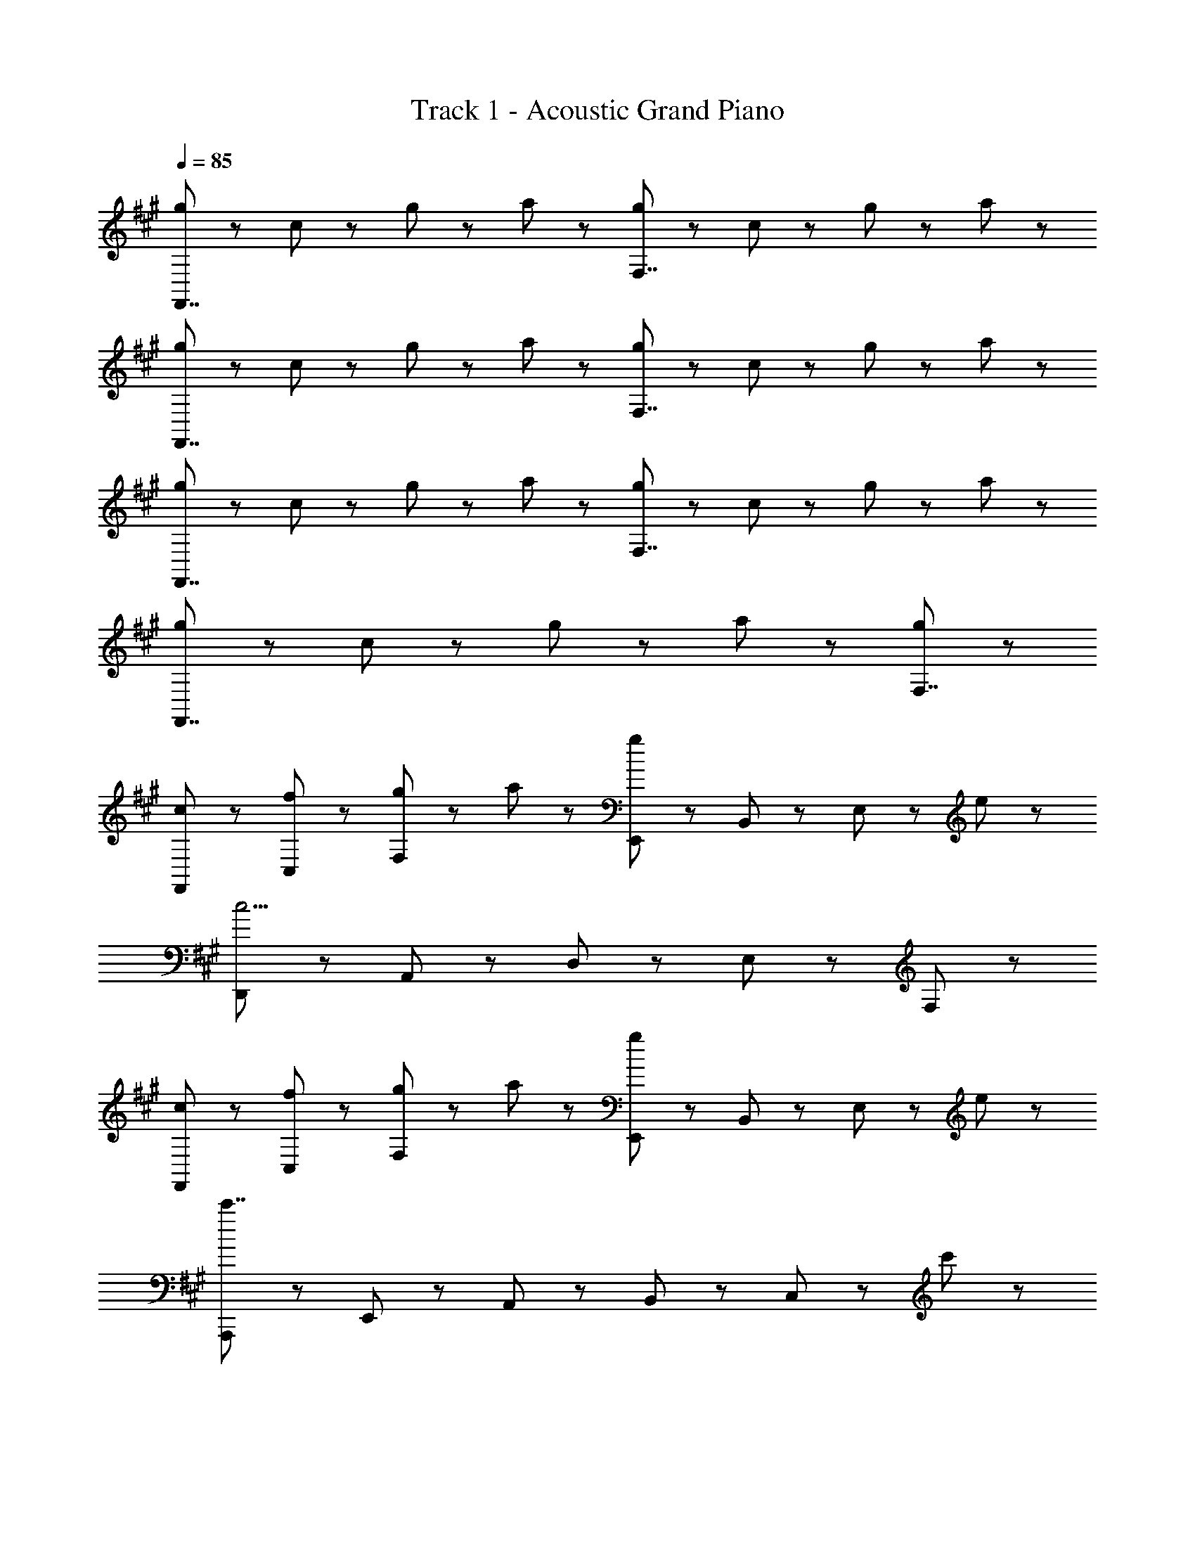 X: 1
T: Track 1 - Acoustic Grand Piano
Z: ABC Generated by Starbound Composer
L: 1/8
Q: 1/4=85
K: A
[g47/48F,,7/2] z/48 c47/48 z/48 g47/48 z/48 a47/48 z/48 [g47/48F,7/2] z/48 c47/48 z/48 g47/48 z/48 a47/48 z/48 
[g47/48F,,7/2] z/48 c47/48 z/48 g47/48 z/48 a47/48 z/48 [g47/48F,7/2] z/48 c47/48 z/48 g47/48 z/48 a47/48 z/48 
[g47/48F,,7/2] z/48 c47/48 z/48 g47/48 z/48 a47/48 z/48 [g47/48F,7/2] z/48 c47/48 z/48 g47/48 z/48 a47/48 z/48 
[g47/48F,,7/2] z/48 c47/48 z/48 g47/48 z/48 a47/48 z/48 [g5/3F,7/2] z7/3 
[c47/48F,,47/48] z/48 [f47/48C,47/48] z/48 [g47/48F,47/48] z/48 a47/48 z/48 [E,,47/48g5/3] z/48 B,,47/48 z/48 E,47/48 z/48 e47/48 z/48 
[D,,47/48c15/2] z/48 A,,47/48 z/48 D,47/48 z/48 E,47/48 z/48 F,47/48 z145/48 
[c47/48F,,47/48] z/48 [f47/48C,47/48] z/48 [g47/48F,47/48] z/48 a47/48 z/48 [E,,47/48g5/3] z/48 B,,47/48 z/48 E,47/48 z/48 e47/48 z/48 
[A,,,47/48c'7/2] z/48 E,,47/48 z/48 A,,47/48 z/48 B,,47/48 z/48 C,47/48 z97/48 c'47/48 z/48 
[=G,,47/48c'5/3] z/48 D,47/48 z/48 =G,47/48 z/48 [d'47/48A,47/48] z/48 [B,47/48b5/3] z145/48 
[F,,47/48b5/3] z/48 C,47/48 z/48 F,47/48 z/48 [c'47/48^G,47/48] z/48 [A,47/48a5/3] z145/48 
[^b47/48^G,,47/48] z/48 [a47/48^D,47/48] z/48 [F,47/48g5/3] z/48 G,47/48 z/48 ^B,47/48 z97/48 f47/48 z/48 
[^e47/48C,47/48] z/48 ^E,47/48 z/48 G,47/48 z/48 =B,47/48 z/48 C47/48 z/48 B,47/48 z/48 E,47/48 z/48 C,47/48 z/48 
[c47/48F,,47/48] z/48 [f47/48C,47/48] z/48 [g47/48F,47/48] z/48 a47/48 z/48 [E,,47/48g5/3] z/48 B,,47/48 z/48 =E,47/48 z/48 =e47/48 z/48 
[D,,47/48c23/3] z/48 A,,47/48 z/48 =D,47/48 z/48 E,47/48 z/48 F,47/48 z145/48 
[c47/48F,,47/48] z/48 [f47/48C,47/48] z/48 [g47/48F,47/48] z/48 a47/48 z/48 [E,,47/48g5/3] z/48 B,,47/48 z/48 E,47/48 z/48 e47/48 z/48 
[A,,,47/48c'7/2] z/48 E,,47/48 z/48 A,,47/48 z/48 B,,47/48 z/48 C,47/48 z97/48 [c'47/48c''47/48] z/48 
[=G,,47/48e'5/3e''5/3] z/48 D,47/48 z/48 =G,47/48 z/48 [d'23/48d''23/48A,47/48] z/48 [c'23/48c''23/48] z/48 [B,47/48=b5/3b'5/3] z145/48 
[F,,47/48d'5/3d''5/3] z/48 C,47/48 z/48 F,47/48 z/48 [c'23/48c''23/48A,47/48] z/48 [b23/48b'23/48] z/48 [C47/48a5/3a'5/3] z145/48 
[^b47/48^G,,47/48] z/48 [a47/48^D,47/48] z/48 [g47/48F,47/48] z/48 f47/48 z/48 [C,,47/48^e5/3] z/48 ^E,47/48 z/48 B,47/48 z/48 f47/48 z/48 
f5/3 z16/3 C95/48 z/48 
[G,47/48B,47/48E47/48=e5/3] z97/48 d23/48 z/48 c23/48 z/48 B5/3 z7/3 
[F,47/48B,47/48D47/48d5/3] z97/48 c23/48 z/48 B23/48 z/48 A5/3 z7/3 
[^B47/48G,,47/48] z/48 [A47/48D,47/48] z/48 [G47/48F,47/48] z/48 F47/48 z/48 [C,,47/48^E5/3] z/48 ^G,47/48 z/48 C47/48 z/48 F47/48 z/48 
[F,,47/48F5/3] z/48 C,47/48 z/48 B,47/48 z/48 C47/48 z/48 C,47/48 z/48 F,47/48 z/48 B,47/48 z/48 C47/48 z/48 
^A,47/48 z/48 C,47/48 z/48 F,47/48 z/48 B,47/48 z/48 [C47/48F47/48] 
